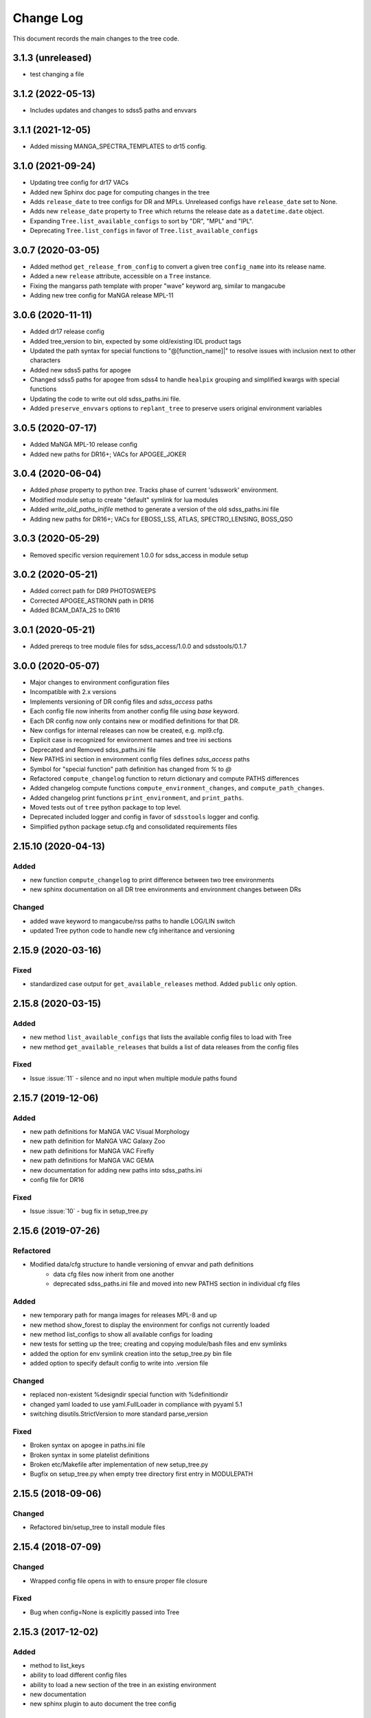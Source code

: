 .. _tree-changelog:

==========
Change Log
==========

This document records the main changes to the tree code.

3.1.3 (unreleased)
------------------
- test changing a file

3.1.2 (2022-05-13)
------------------
- Includes updates and changes to sdss5 paths and envvars

3.1.1 (2021-12-05)
------------------
- Added missing MANGA_SPECTRA_TEMPLATES to dr15 config.

3.1.0 (2021-09-24)
------------------
- Updating tree config for dr17 VACs
- Added new Sphinx doc page for computing changes in the tree
- Adds ``release_date`` to tree configs for DR and MPLs.  Unreleased configs have ``release_date`` set to None.
- Adds new ``release_date`` property to ``Tree`` which returns the release date as a ``datetime.date`` object.
- Expanding ``Tree.list_available_configs`` to sort by "DR", "MPL" and "IPL".
- Deprecating ``Tree.list_configs`` in favor of ``Tree.list_available_configs``

3.0.7 (2020-03-05)
------------------
- Added method ``get_release_from_config`` to convert a given tree ``config_name`` into its release name.
- Added a new ``release`` attribute, accessible on a ``Tree`` instance.
- Fixing the mangarss path template with proper "wave" keyword arg, similar to mangacube
- Adding new tree config for MaNGA release MPL-11

3.0.6 (2020-11-11)
------------------
- Added dr17 release config
- Added tree_version to bin, expected by some old/existing IDL product tags
- Updated the path syntax for special functions to "@[function_name]|" to resolve issues with inclusion next to other characters
- Added new sdss5 paths for apogee
- Changed sdss5 paths for apogee from sdss4 to handle ``healpix`` grouping and simplified kwargs with special functions
- Updating the code to write out old sdss_paths.ini file.
- Added ``preserve_envvars`` options to ``replant_tree`` to preserve users original environment variables

3.0.5 (2020-07-17)
------------------
- Added MaNGA MPL-10 release config
- Added new paths for DR16+; VACs for APOGEE_JOKER

3.0.4 (2020-06-04)
------------------

- Added `phase` property to python `tree`.  Tracks phase of current 'sdsswork' environment.
- Modified module setup to create "default" symlink for lua modules
- Added `write_old_paths_inifile` method to generate a version of the old sdss_paths.ini file
- Adding new paths for DR16+; VACs for EBOSS_LSS, ATLAS, SPECTRO_LENSING, BOSS_QSO

3.0.3 (2020-05-29)
------------------

- Removed specific version requirement 1.0.0 for sdss_access in module setup

3.0.2 (2020-05-21)
------------------

- Added correct path for DR9 PHOTOSWEEPS
- Corrected APOGEE_ASTRONN path in DR16
- Added BCAM_DATA_2S to DR16

3.0.1 (2020-05-21)
------------------

- Added prereqs to tree module files for sdss_access/1.0.0 and sdsstools/0.1.7

3.0.0 (2020-05-07)
------------------

- Major changes to environment configuration files
- Incompatible with 2.x versions
- Implements versioning of DR config files and `sdss_access` paths
- Each config file now inherits from another config file using `base` keyword.
- Each DR config now only contains new or modified definitions for that DR.
- New configs for internal releases can now be created, e.g. mpl9.cfg.
- Explicit case is recognized for environment names and tree ini sections
- Deprecated and Removed sdss_paths.ini file
- New PATHS ini section in environment config files defines `sdss_access` paths
- Symbol for "special function" path definition has changed from `%` to `@`
- Refactored ``compute_changelog`` function to return dictionary and compute PATHS differences
- Added changelog compute functions ``compute_environment_changes``, and ``compute_path_changes``.
- Added changelog print functions ``print_environment``, and ``print_paths``.
- Moved tests out of ``tree`` python package to top level.
- Deprecated included logger and config in favor of ``sdsstools`` logger and config.
- Simplified python package setup.cfg and consolidated requirements files


2.15.10 (2020-04-13)
--------------------

Added
^^^^^
- new function ``compute_changelog`` to print difference between two tree environments
- new sphinx documentation on all DR tree environments and environment changes between DRs

Changed
^^^^^^^
- added wave keyword to mangacube/rss paths to handle LOG/LIN switch
- updated Tree python code to handle new cfg inheritance and versioning

2.15.9 (2020-03-16)
-------------------

Fixed
^^^^^
- standardized case output for ``get_available_releases`` method.  Added ``public`` only option.

2.15.8 (2020-03-15)
-------------------

Added
^^^^^
- new method ``list_available_configs`` that lists the available config files to load with Tree
- new method ``get_available_releases`` that builds a list of data releases from the config files

Fixed
^^^^^
- Issue :issue:`11` - silence and no input when multiple module paths found

2.15.7 (2019-12-06)
-------------------

Added
^^^^^
- new path definitions for MaNGA VAC Visual Morphology
- new path definition for MaNGA VAC Galaxy Zoo
- new path definitions for MaNGA VAC Firefly
- new path definitions for MaNGA VAC GEMA
- new documentation for adding new paths into sdss_paths.ini
- config file for DR16

Fixed
^^^^^
- Issue :issue:`10` - bug fix in setup_tree.py

2.15.6 (2019-07-26)
-------------------

Refactored
^^^^^^^^^^
- Modified data/cfg structure to handle versioning of envvar and path definitions
    - data cfg files now inherit from one another
    - deprecated sdss_paths.ini file and moved into new PATHS section in individual cfg files

Added
^^^^^
- new temporary path for manga images for releases MPL-8 and up
- new method show_forest to display the environment for configs not currently loaded
- new method list_configs to show all available configs for loading
- new tests for setting up the tree; creating and copying module/bash files and env symlinks
- added the option for env symlink creation into the setup_tree.py bin file
- added option to specify default config to write into .version file

Changed
^^^^^^^
- replaced non-existent %designdir special function with %definitiondir
- changed yaml loaded to use yaml.FullLoader in compliance with pyyaml 5.1
- switching disutils.StrictVersion to more standard parse_version

Fixed
^^^^^
- Broken syntax on apogee in paths.ini file
- Broken syntax in some platelist definitions
- Broken etc/Makefile after implementation of new setup_tree.py
- Bugfix on setup_tree.py when empty tree directory first entry in MODULEPATH

2.15.5 (2018-09-06)
-------------------

Changed
^^^^^^^
* Refactored bin/setup_tree to install module files


2.15.4 (2018-07-09)
-------------------

Changed
^^^^^^^
* Wrapped config file opens in with to ensure proper file closure

Fixed
^^^^^
* Bug when config=None is explicitly passed into Tree


2.15.3 (2017-12-02)
-------------------

Added
^^^^^
* method to list_keys
* ability to load different config files
* ability to load a new section of the tree in an existing environment
* new documentation
* new sphinx plugin to auto document the tree config

Changed
^^^^^^^
* Moved camelCase methods to underscore methods

2.15.2 (2017-11-29)
-------------------

Added
^^^^^
* Synced a bunch of new config changes from svn that were forgotten.


2.15.1 (2017-11-29)
-------------------

Changed
^^^^^^^
* Added Tree import in init for easier imports from top level

2.15.0 (2017-11-29)
---------------------

Fixed
^^^^^
* Fixed setup to include data files
* Updated versioning to sync with svn tags

.. _changelog-0.1.0:

0.1.0 (2017-11-29)
------------------

Added
^^^^^
* Created new tree python product using the cookiecutter template
* A python form of Tree to load SDSS environments
